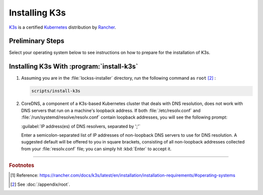 ==============
Installing K3s
==============

`K3s <https://k3s.io/>`_ is a certified `Kubernetes <https://kubernetes.io/>`_ distribution by `Rancher <https://rancher.com/>`_.

-----------------
Preliminary Steps
-----------------

Select your operating system below to see instructions on how to prepare for the installation of K3s.

.. tabs::

   .. group-tab:: AlmaLinux

      .. include:: k3s-firewalld.rst

   .. group-tab:: Arch Linux

      .. include:: k3s-iptables.rst

   .. group-tab:: CentOS

      .. include:: k3s-firewalld.rst

   .. group-tab:: Debian

      .. include:: k3s-iptables.rst

   .. group-tab:: Fedora

      .. include:: k3s-firewalld.rst

   .. group-tab:: Linux Mint

      .. include:: k3s-iptables.rst
      .. include:: k3s-ufw.rst

   .. group-tab:: OpenSUSE

      .. include:: k3s-firewalld.rst

   .. group-tab:: Oracle Linux

      .. include:: k3s-firewalld.rst

   .. group-tab:: RHEL

      .. include:: k3s-firewalld.rst

   .. group-tab:: Rocky Linux

      .. include:: k3s-firewalld.rst

   .. group-tab:: Ubuntu

      .. include:: k3s-iptables.rst
      .. include:: k3s-ufw.rst

------------------------------------------
Installing K3s With :program:`install-k3s`
------------------------------------------

1. Assuming you are in the :file:`lockss-installer` directory, run the following command  as ``root`` [#fnroot]_ :

   .. code-block:: shell

      scripts/install-k3s

2. CoreDNS, a component of a K3s-based Kubernetes cluster that deals with DNS resolution, does not work with DNS servers that run on a machine's loopback address. If both :file:`/etc/resolv.conf` and :file:`/run/systemd/resolve/resolv.conf` contain loopback addresses, you will see the following prompt:

   :guilabel:`IP address(es) of DNS resolvers, separated by ';'`

   Enter a semicolon-separated list of IP addresses of non-loopback DNS servers to use for DNS resolution. A suggested default will be offered to you in square brackets, consisting of all non-loopback addresses collected from your :file:`resolv.conf` file; you can simply hit :kbd:`Enter` to accept it.

----

.. rubric:: Footnotes

.. [#fn1]

   Reference: https://rancher.com/docs/k3s/latest/en/installation/installation-requirements/#operating-systems

.. [#fnroot]

   See :doc:`/appendix/root`.
